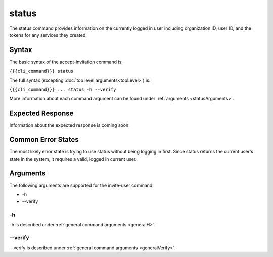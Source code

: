 status
~~~~~~

The status command provides information on the currently logged in user including organization ID, user ID, and the tokens for any services they created.

.. 
   JMK: depending on resolution of issue #3 may contain additional tokens/service
   info for other services in the org

Syntax
++++++

The basic syntax of the accept-invitation command is:

``{{{cli_command}}} status``

The full syntax (excepting :doc:`top level arguments<topLevel>`) is:

``{{{cli_command}}} ... status -h --verify``

More information about each command argument can be found under :ref:`arguments <statusArguments>`.

Expected Response
+++++++++++++++++

Information about the expected response is coming soon.

..   
   JMK: where does a user token come in here?
   we're not returning it excepting in status and don't seem to require its use anywhere

Common Error States
+++++++++++++++++++

The most likely error state is trying to use status without being logging in first. Since status returns the current user's state in the system, it requires a valid, logged in current user.

.. 
   JMK: the current error message could use improvement. See issue #6

.. _statusArguments:

Arguments
+++++++++

The following arguments are supported for the invite-user command:

* -h
* --verify

-h
&&

-h is described under :ref:`general command arguments <generalH>`.

--verify
&&&&&&&&

--verify is described under :ref:`general command arguments <generalVerify>`.

